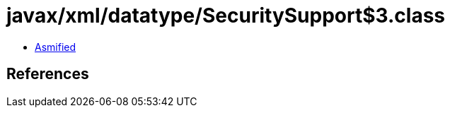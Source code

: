 = javax/xml/datatype/SecuritySupport$3.class

 - link:SecuritySupport$3-asmified.java[Asmified]

== References

